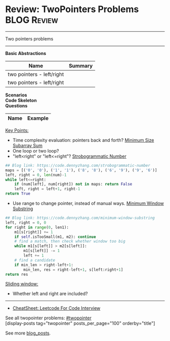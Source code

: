 * Review: TwoPointers Problems                                  :BLOG:Review:
#+STARTUP: showeverything
#+OPTIONS: toc:nil \n:t ^:nil creator:nil d:nil
:PROPERTIES:
:type:  twopointer, review
:END:
---------------------------------------------------------------------
Two pointers problems
---------------------------------------------------------------------
#+BEGIN_HTML
<a href="https://github.com/dennyzhang/code.dennyzhang.com/tree/master/review/review-twopointer"><img align="right" width="200" height="183" src="https://www.dennyzhang.com/wp-content/uploads/denny/watermark/github.png" /></a>
#+END_HTML

*Basic Abstractions*
| Name                      | Summary |
|---------------------------+---------|
| two pointers - left/right |         |
| two pointers - left/right |         |

[[image-blog:Review: TwoPointers Problems][https://raw.githubusercontent.com/dennyzhang/code.dennyzhang.com/master/review/review-twopointer/1.png]]

[[image-blog:Review: TwoPointers Problems][https://raw.githubusercontent.com/dennyzhang/code.dennyzhang.com/master/review/review-twopointer/2.png]]

[[image-blog:Review: TwoPointers Problems][https://raw.githubusercontent.com/dennyzhang/code.dennyzhang.com/master/review/review-twopointer/3.png]]

[[image-blog:Review: TwoPointers Problems][https://raw.githubusercontent.com/dennyzhang/code.dennyzhang.com/master/review/review-twopointer/4.png]]

*Scenarios*
*Code Skeleton*
*Questions*
| Name                                        | Example                                                 |
|---------------------------------------------+---------------------------------------------------------|

[[color:#c7254e][Key Points:]]
- Time complexity evaluation: pointers back and forth? [[https://code.dennyzhang.com/minimum-size-subarray-sum][Minimum Size Subarray Sum]]
- One loop or two loop?
- "left<right" or "left<=right"? [[https://code.dennyzhang.com/strobogrammatic-number][Strobogrammatic Number]]
#+BEGIN_SRC python
## Blog link: https://code.dennyzhang.com/strobogrammatic-number
maps = [('0', '0'), ('1', '1'), ('8', '8'), ('6', '9'), ('9', '6')]
left, right = 0, len(num)-1
while left<=right:
    if (num[left], num[right]) not in maps: return False
    left, right = left+1, right-1
return True
#+END_SRC
- Use range to change pointer, instead of manual ways. [[https://code.dennyzhang.com/minimum-window-substring][Minimum Window Substring]]
#+BEGIN_SRC python
## Blog link: https://code.dennyzhang.com/minimum-window-substring
left, right = 0, 0
for right in range(0, len1):
    m1[s[right]] += 1
    if self.isTooSmall(m1, m2): continue
    # find a match, then check whether window too big
    while m1[s[left]] > m2[s[left]]:
        m1[s[left]] -= 1
        left += 1
    # find a candidate
    if min_len > right-left+1:
        min_len, res = right-left+1, s[left:right+1]
return res
#+END_SRC

[[color:#c7254e][Sliding window:]]
- Whether left and right are included?

---------------------------------------------------------------------
- [[https://cheatsheet.dennyzhang.com/cheatsheet-leetcode-A4][CheatSheet: Leetcode For Code Interview]]

See all twopointer problems: [[https://code.dennyzhang.com/tag/twopointer/][#twopointer]]
[display-posts tag="twopointer" posts_per_page="100" orderby="title"]

See more [[https://code.dennyzhang.com/?s=blog+posts][blog_posts]].

#+BEGIN_HTML
<div style="overflow: hidden;">
<div style="float: left; padding: 5px"> <a href="https://www.linkedin.com/in/dennyzhang001"><img src="https://www.dennyzhang.com/wp-content/uploads/sns/linkedin.png" alt="linkedin" /></a></div>
<div style="float: left; padding: 5px"><a href="https://github.com/DennyZhang"><img src="https://www.dennyzhang.com/wp-content/uploads/sns/github.png" alt="github" /></a></div>
<div style="float: left; padding: 5px"><a href="https://www.dennyzhang.com/slack" target="_blank" rel="nofollow"><img src="https://www.dennyzhang.com/wp-content/uploads/sns/slack.png" alt="slack"/></a></div>
</div>
#+END_HTML
* https://github.com/imhuay/Algorithm_Interview_Notes-Chinese/blob/master/C-算法/专题-B-双指针.md :noexport:
* org-mode configuration                                           :noexport:
#+STARTUP: overview customtime noalign logdone showall
#+DESCRIPTION:
#+KEYWORDS:
#+LATEX_HEADER: \usepackage[margin=0.6in]{geometry}
#+LaTeX_CLASS_OPTIONS: [8pt]
#+LATEX_HEADER: \usepackage[english]{babel}
#+LATEX_HEADER: \usepackage{lastpage}
#+LATEX_HEADER: \usepackage{fancyhdr}
#+LATEX_HEADER: \pagestyle{fancy}
#+LATEX_HEADER: \fancyhf{}
#+LATEX_HEADER: \rhead{Updated: \today}
#+LATEX_HEADER: \rfoot{\thepage\ of \pageref{LastPage}}
#+LATEX_HEADER: \lfoot{\href{https://github.com/dennyzhang/cheatsheet.dennyzhang.com/tree/master/cheatsheet-leetcode-A4}{GitHub: https://github.com/dennyzhang/cheatsheet.dennyzhang.com/tree/master/cheatsheet-leetcode-A4}}
#+LATEX_HEADER: \lhead{\href{https://cheatsheet.dennyzhang.com/cheatsheet-slack-A4}{Blog URL: https://cheatsheet.dennyzhang.com/cheatsheet-leetcode-A4}}
#+AUTHOR: Denny Zhang
#+EMAIL:  denny@dennyzhang.com
#+TAGS: noexport(n)
#+PRIORITIES: A D C
#+OPTIONS:   H:3 num:t toc:nil \n:nil @:t ::t |:t ^:t -:t f:t *:t <:t
#+OPTIONS:   TeX:t LaTeX:nil skip:nil d:nil todo:t pri:nil tags:not-in-toc
#+EXPORT_EXCLUDE_TAGS: exclude noexport
#+SEQ_TODO: TODO HALF ASSIGN | DONE BYPASS DELEGATE CANCELED DEFERRED
#+LINK_UP:
#+LINK_HOME:
